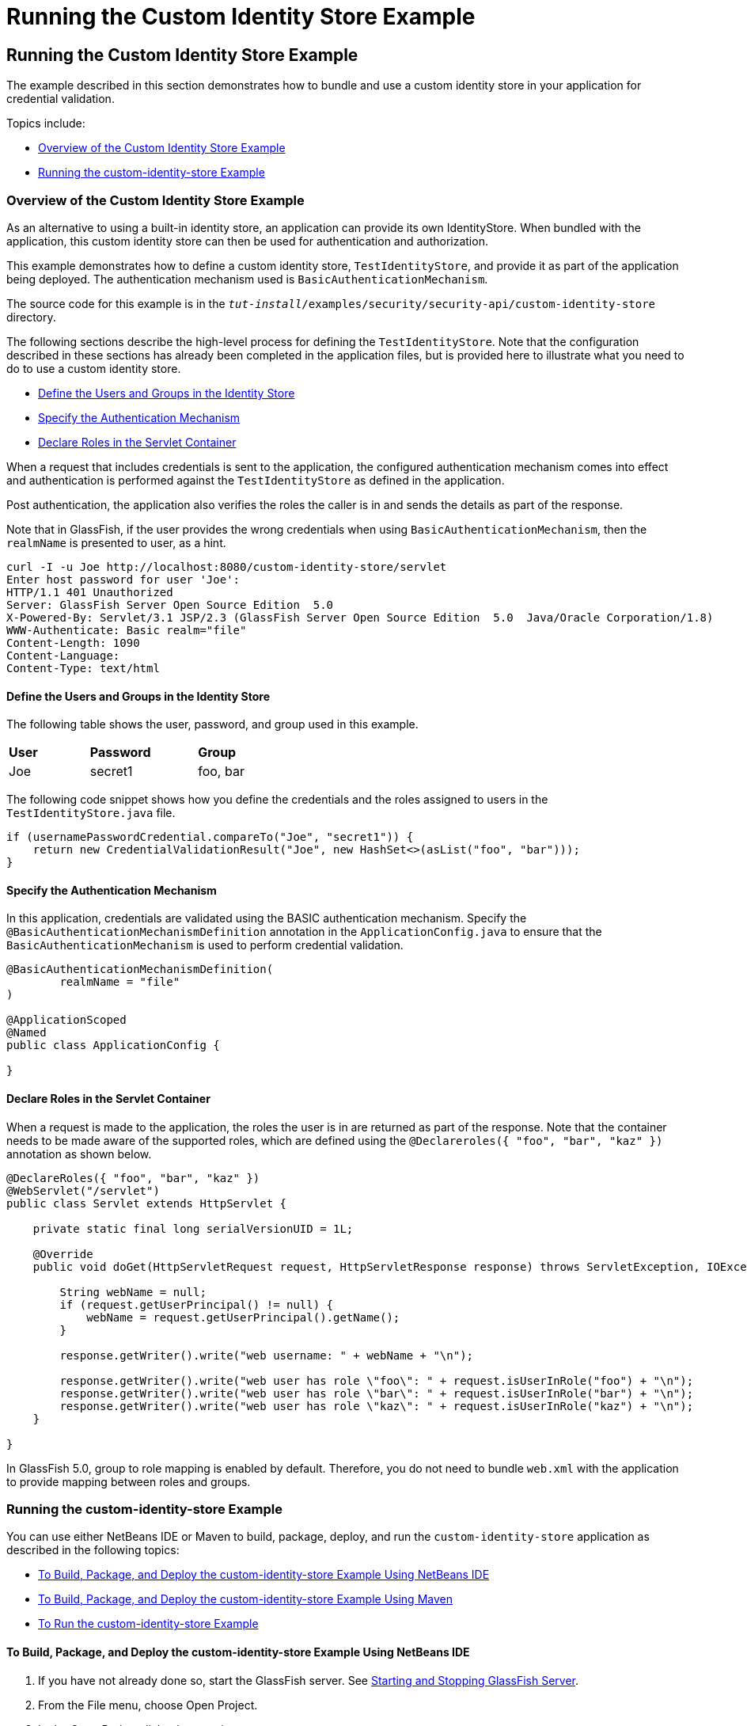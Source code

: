 = Running the Custom Identity Store Example


[[running-the-custom-identity-store-example]]
Running the Custom Identity Store Example
-----------------------------------------
The example described in this section demonstrates how to bundle and use a custom
identity store in your application for credential validation.

Topics include:

* link:#overview-of-the-custom-identity-store-example[Overview of the Custom Identity Store Example]
* link:#running-the-custom-id-store-example[Running the custom-identity-store Example]

[[overview-of-the-custom-identity-store-example]]
Overview of the Custom Identity Store Example
~~~~~~~~~~~~~~~~~~~~~~~~~~~~~~~~~~~~~~~~~~~~~
As an alternative to using a built-in identity store, an application can provide
its own IdentityStore. When bundled with the application,
this custom identity store can then be used for authentication and authorization.

This example demonstrates how to define a custom identity store, `TestIdentityStore`, and
provide it as part of the application being deployed. The authentication mechanism used is
`BasicAuthenticationMechanism`.

The source code for this example is in the
`_tut-install_/examples/security/security-api/custom-identity-store` directory.

The following sections describe the high-level process for defining
the `TestIdentityStore`. Note that the configuration described in these sections has
already been completed in the application files, but is provided here to illustrate
what you need to do to use a custom identity store.

* link:#define-the-users-and-groups-in-the-identity-store[Define the Users and Groups in the Identity Store]
* link:#specify-the-authentication-mechanism[Specify the Authentication Mechanism]
* link:#declare-roles-in-the-servlet-container[Declare Roles in the Servlet Container]

When a request that includes credentials is sent to the application, the configured
authentication mechanism comes into effect and authentication is performed
against the `TestIdentityStore` as defined in the application.

Post authentication, the application also verifies the roles the caller is in and
sends the details as part of the response.

Note that in GlassFish, if the user provides the wrong credentials when using
`BasicAuthenticationMechanism`, then the `realmName`
is presented to user, as a hint.

[source,oac_no_warn]
----
curl -I -u Joe http://localhost:8080/custom-identity-store/servlet
Enter host password for user 'Joe':
HTTP/1.1 401 Unauthorized
Server: GlassFish Server Open Source Edition  5.0
X-Powered-By: Servlet/3.1 JSP/2.3 (GlassFish Server Open Source Edition  5.0  Java/Oracle Corporation/1.8)
WWW-Authenticate: Basic realm="file"
Content-Length: 1090
Content-Language:
Content-Type: text/html
----

[[define-the-users-and-groups-in-the-identity-store]]
Define the Users and Groups in the Identity Store
^^^^^^^^^^^^^^^^^^^^^^^^^^^^^^^^^^^^^^^^^^^^^^^^^

The following table shows the user, password, and group used in this example.


[width="40%",cols="30%,40%,30%"]
|====================================
|*User* |*Password* |*Group*
|Joe |secret1 |foo, bar |
|====================================

The following code snippet shows how you define the credentials and the roles
assigned to users in the `TestIdentityStore.java` file.

[source,oac_no_warn]
----
if (usernamePasswordCredential.compareTo("Joe", "secret1")) {
    return new CredentialValidationResult("Joe", new HashSet<>(asList("foo", "bar")));
}
----
[[specify-the-authentication-mechanism]]
Specify the Authentication Mechanism
^^^^^^^^^^^^^^^^^^^^^^^^^^^^^^^^^^^^

In this application, credentials are validated using the BASIC authentication mechanism.
Specify the `@BasicAuthenticationMechanismDefinition` annotation in the `ApplicationConfig.java`
to ensure that the `BasicAuthenticationMechanism`
is used to perform credential validation.

[source,oac_no_warn]
----

@BasicAuthenticationMechanismDefinition(
        realmName = "file"
)

@ApplicationScoped
@Named
public class ApplicationConfig {

}

----


[[declare-roles-in-the-servlet-container]]
Declare Roles in the Servlet Container
^^^^^^^^^^^^^^^^^^^^^^^^^^^^^^^^^^^^^^
When a request is made to the application, the roles the user is in are
returned as part of the response. Note that the container needs to be made aware
of the supported roles, which are defined using the `@Declareroles({ "foo", "bar", "kaz" })`
annotation as shown below.

[source,oac_no_warn]
----
@DeclareRoles({ "foo", "bar", "kaz" })
@WebServlet("/servlet")
public class Servlet extends HttpServlet {

    private static final long serialVersionUID = 1L;

    @Override
    public void doGet(HttpServletRequest request, HttpServletResponse response) throws ServletException, IOException {

        String webName = null;
        if (request.getUserPrincipal() != null) {
            webName = request.getUserPrincipal().getName();
        }

        response.getWriter().write("web username: " + webName + "\n");

        response.getWriter().write("web user has role \"foo\": " + request.isUserInRole("foo") + "\n");
        response.getWriter().write("web user has role \"bar\": " + request.isUserInRole("bar") + "\n");
        response.getWriter().write("web user has role \"kaz\": " + request.isUserInRole("kaz") + "\n");
    }

}
----

In GlassFish 5.0, group to role mapping is enabled by default. Therefore, you do
not need to bundle `web.xml` with the application to provide mapping between roles
and groups.

[[running-the-custom-id-store-example]]
Running the custom-identity-store Example
~~~~~~~~~~~~~~~~~~~~~~~~~~~~~~~~~~~~~~~~~

You can use either NetBeans IDE or Maven to build, package, deploy, and run the `custom-identity-store` application
as described in the following topics:

* link:#to-build-package-and-deploy-the-custom-identity-store-example-using-netbeans-ide[To Build, Package, and Deploy the custom-identity-store Example Using NetBeans IDE]
* link:#to-build-package-and-deploy-the-custom-identity-store-example-using-using-maven[To Build, Package, and Deploy the custom-identity-store Example Using Maven]
* link:#to-run-the-custom-identity-store-example[To Run the custom-identity-store Example]


[[to-build-package-and-deploy-the-custom-identity-store-example-using-netbeans-ide]]
To Build, Package, and Deploy the custom-identity-store Example Using NetBeans IDE
^^^^^^^^^^^^^^^^^^^^^^^^^^^^^^^^^^^^^^^^^^^^^^^^^^^^^^^^^^^^^^^^^^^^^^^^^^^^^^^^^^

1.  If you have not already done so, start the GlassFish server. See
link:usingexamples/usingexamples002.html#starting-and-stopping-glassfish-server[Starting and Stopping GlassFish Server].
2.  From the File menu, choose Open Project.
3.  In the Open Project dialog box, navigate to:
+
[source,oac_no_warn]
----
tut-install/examples/security/security-api
----
4.  Select the `custom-identity-store` folder.
5.  Click Open Project.
6.  In the Projects tab, right-click the `custom-identity-store` project and
select Build.
+
This command builds and deploys the example application to your
GlassFish Server instance.

[[GJQZH]][[to-build-package-and-deploy-the-custom-identity-store-example-using-using-maven]]

To Build, Package, and Deploy the custom-identity-store Example Using Maven
^^^^^^^^^^^^^^^^^^^^^^^^^^^^^^^^^^^^^^^^^^^^^^^^^^^^^^^^^^^^^^^^^^^^^^^^^^^

1.  If you have not already done so, start the GlassFish server. See
link:usingexamples/usingexamples002.html#starting-and-stopping-glassfish-server[Starting and Stopping GlassFish Server]..
2.  In a terminal window, go to:
+
[source,oac_no_warn]
----
tut-install/examples/security/security-api/custom-identity-store
----
3.  Enter the following command:
+
[source,oac_no_warn]
----
mvn install
----
+
This command builds and packages the application into a WAR file,
`custom-identity-store.war`, that is located in the `target` directory, then
deploys the WAR file.

[[to-run-the-custom-identity-store-example]]
To Run the custom-identity-store Example
^^^^^^^^^^^^^^^^^^^^^^^^^^^^^^^^^^^^^^^^
In this example, use the credentials of user `Joe` to make a request and
to validate the response according to the credentials defined in `TestIdentityStore`.

1. Make a request to the deployed application using valid credentials by entering
the following request URL in your web browser:
+
Request URL:
+
[source,oac_no_warn]
----
http://localhost:8080/custom-identity-store/servlet?name=Joe&password=secret1
----
+
Response:
+
[source,oac_no_warn]
----
web username: Joe
web user has role "foo": true
web user has role "bar": true
web user has role "kaz": false
----

2. Test the authentication using invalid credentials. Make a request to the
deployed application by entering the following request URL
in your web browser:
+
Request URL:
+
[source,oac_no_warn]
----
http://localhost:8080/custom-identity-store/servlet?name=Joe&password=secret3
----
+
Response:
+
[source,oac_no_warn]
----
HTTP Status 401 - Unauthorized

type Status report

message Unauthorized

description This request requires HTTP authentication.

GlassFish Server Open Source Edition 5
----

